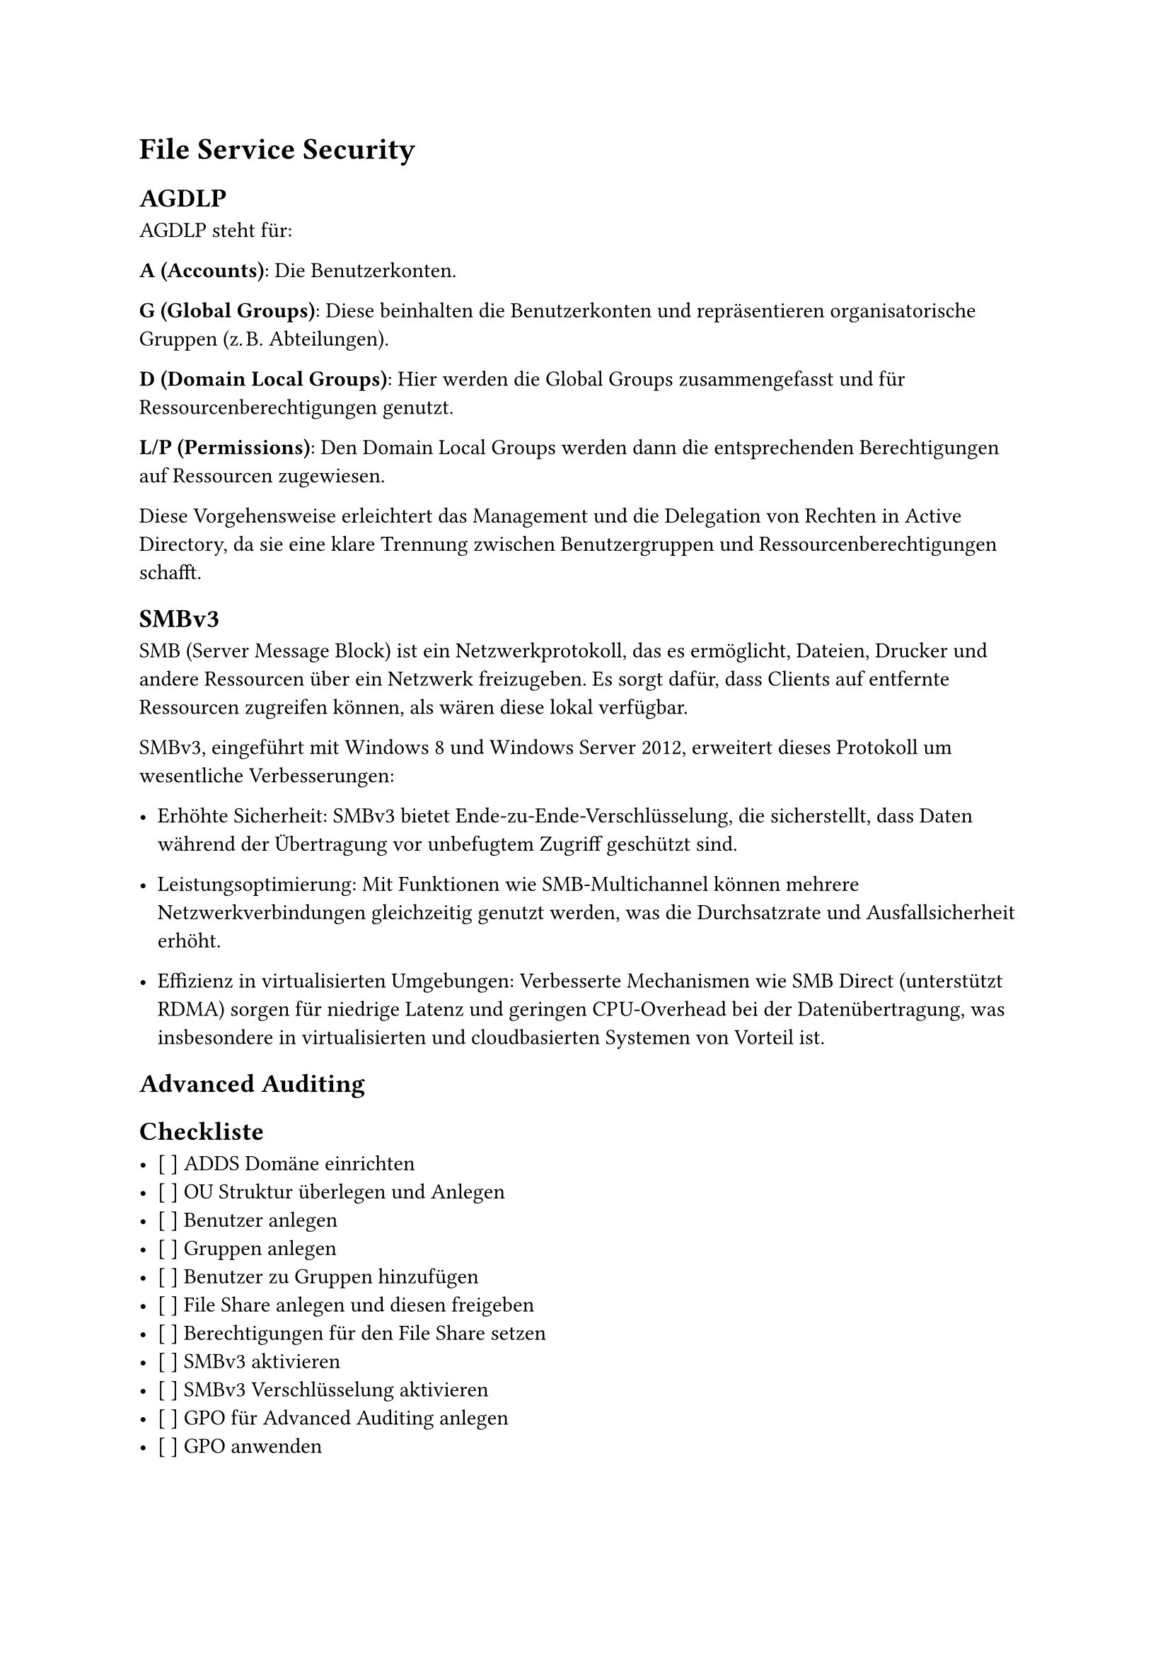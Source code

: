 = File Service Security

== AGDLP
AGDLP steht für:

*A (Accounts)*: Die Benutzerkonten.

*G (Global Groups)*: Diese beinhalten die Benutzerkonten und repräsentieren organisatorische Gruppen (z. B. Abteilungen).

*D (Domain Local Groups)*: Hier werden die Global Groups zusammengefasst und für Ressourcenberechtigungen genutzt.

*L/P (Permissions)*: Den Domain Local Groups werden dann die entsprechenden Berechtigungen auf Ressourcen zugewiesen.

Diese Vorgehensweise erleichtert das Management und die Delegation von Rechten in Active Directory, da sie eine klare Trennung zwischen Benutzergruppen und Ressourcenberechtigungen schafft.

== SMBv3

SMB (Server Message Block) ist ein Netzwerkprotokoll, das es ermöglicht, Dateien, Drucker und andere Ressourcen über ein Netzwerk freizugeben. Es sorgt dafür, dass Clients auf entfernte Ressourcen zugreifen können, als wären diese lokal verfügbar.

SMBv3, eingeführt mit Windows 8 und Windows Server 2012, erweitert dieses Protokoll um wesentliche Verbesserungen:

- Erhöhte Sicherheit: SMBv3 bietet Ende-zu-Ende-Verschlüsselung, die sicherstellt, dass Daten während der Übertragung vor unbefugtem Zugriff geschützt sind.

- Leistungsoptimierung: Mit Funktionen wie SMB-Multichannel können mehrere Netzwerkverbindungen gleichzeitig genutzt werden, was die Durchsatzrate und Ausfallsicherheit erhöht.

- Effizienz in virtualisierten Umgebungen: Verbesserte Mechanismen wie SMB Direct (unterstützt RDMA) sorgen für niedrige Latenz und geringen CPU-Overhead bei der Datenübertragung, was insbesondere in virtualisierten und cloudbasierten Systemen von Vorteil ist.

== Advanced Auditing

== Checkliste

- [ ] ADDS Domäne einrichten
- [ ] OU Struktur überlegen und Anlegen
- [ ] Benutzer anlegen
- [ ] Gruppen anlegen
- [ ] Benutzer zu Gruppen hinzufügen
- [ ] File Share anlegen und diesen freigeben
- [ ] Berechtigungen für den File Share  setzen
- [ ] SMBv3 aktivieren
- [ ] SMBv3 Verschlüsselung aktivieren
- [ ] GPO für Advanced Auditing anlegen
- [ ] GPO anwenden